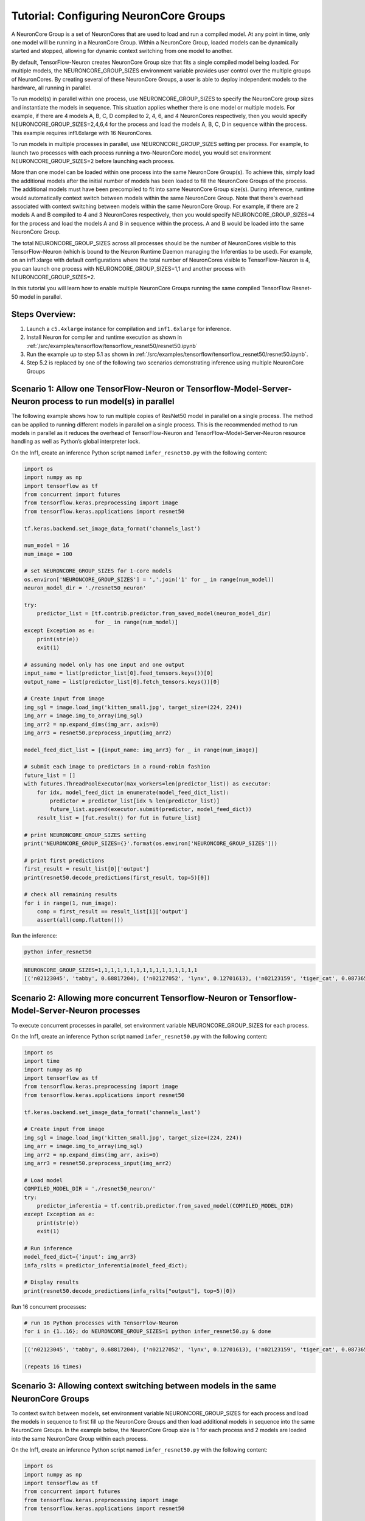 .. _tensorflow-neurocore-group:

Tutorial: Configuring NeuronCore Groups
=======================================

A NeuronCore Group is a set of NeuronCores that are used to load and run
a compiled model. At any point in time, only one model will be running
in a NeuronCore Group. Within a NeuronCore Group, loaded models can be
dynamically started and stopped, allowing for dynamic context switching
from one model to another.

By default, TensorFlow-Neuron creates NeuronCore Group size that fits a
single compiled model being loaded. For multiple models, the
NEURONCORE_GROUP_SIZES environment variable provides user control over
the multiple groups of NeuronCores. By creating several of these
NeuronCore Groups, a user is able to deploy independent models to the
hardware, all running in parallel.

To run model(s) in parallel within one process, use
NEURONCORE_GROUP_SIZES to specify the NeuronCore group sizes and
instantiate the models in sequence. This situation applies whether there
is one model or multiple models. For example, if there are 4 models A,
B, C, D compiled to 2, 4, 6, and 4 NeuronCores respectively, then you
would specify NEURONCORE_GROUP_SIZES=2,4,6,4 for the process and load
the models A, B, C, D in sequence within the process. This example
requires inf1.6xlarge with 16 NeuronCores.

To run models in multiple processes in parallel, use
NEURONCORE_GROUP_SIZES setting per process. For example, to launch two
processes with each process running a two-NeuronCore model, you would
set environment NEURONCORE_GROUP_SIZES=2 before launching each process.

More than one model can be loaded within one process into the same
NeuronCore Group(s). To achieve this, simply load the additional models
after the initial number of models has been loaded to fill the
NeuronCore Groups of the process. The additional models must have been
precompiled to fit into same NeuronCore Group size(s). During inference,
runtime would automatically context switch between models within the
same NeuronCore Group. Note that there's overhead associated with
context switching between models within the same NeuronCore Group. For
example, if there are 2 models A and B compiled to 4 and 3 NeuronCores
respectively, then you would specify NEURONCORE_GROUP_SIZES=4 for the
process and load the models A and B in sequence within the process. A
and B would be loaded into the same NeuronCore Group.

The total NEURONCORE_GROUP_SIZES across all processes should be the
number of NeuronCores visible to this TensorFlow-Neuron (which is bound
to the Neuron Runtime Daemon managing the Inferentias to be used). For
example, on an inf1.xlarge with default configurations where the total
number of NeuronCores visible to TensorFlow-Neuron is 4, you can launch
one process with NEURONCORE_GROUP_SIZES=1,1 and another process with
NEURONCORE_GROUP_SIZES=2.

In this tutorial you will learn how to enable multiple NeuronCore Groups
running the same compiled TensorFlow Resnet-50 model in parallel.

Steps Overview:
---------------

1. Launch a ``c5.4xlarge`` instance for compilation and ``inf1.6xlarge``
   for inference.
2. Install Neuron for compiler and runtime execution as shown in
   :ref:`/src/examples/tensorflow/tensorflow_resnet50/resnet50.ipynb`
3. Run the example up to step 5.1 as shown in
   :ref:`/src/examples/tensorflow/tensorflow_resnet50/resnet50.ipynb`.
4. Step 5.2 is replaced by one of the following two scenarios
   demonstrating inference using multiple NeuronCore Groups

Scenario 1: Allow one TensorFlow-Neuron or Tensorflow-Model-Server-Neuron process to run model(s) in parallel
-------------------------------------------------------------------------------------------------------------

The following example shows how to run multiple copies of ResNet50 model
in parallel on a single process. The method can be applied to running
different models in parallel on a single process. This is the
recommended method to run models in parallel as it reduces the overhead
of TensorFlow-Neuron and TensorFlow-Model-Server-Neuron resource
handling as well as Python’s global interpreter lock.

On the Inf1, create an inference Python script named
``infer_resnet50.py`` with the following content:

.. code:: python

   import os
   import numpy as np
   import tensorflow as tf
   from concurrent import futures
   from tensorflow.keras.preprocessing import image
   from tensorflow.keras.applications import resnet50

   tf.keras.backend.set_image_data_format('channels_last')

   num_model = 16
   num_image = 100

   # set NEURONCORE_GROUP_SIZES for 1-core models
   os.environ['NEURONCORE_GROUP_SIZES'] = ','.join('1' for _ in range(num_model))
   neuron_model_dir = './resnet50_neuron'

   try:
       predictor_list = [tf.contrib.predictor.from_saved_model(neuron_model_dir)
                         for _ in range(num_model)]
   except Exception as e:
       print(str(e))
       exit(1)

   # assuming model only has one input and one output
   input_name = list(predictor_list[0].feed_tensors.keys())[0]
   output_name = list(predictor_list[0].fetch_tensors.keys())[0]

   # Create input from image
   img_sgl = image.load_img('kitten_small.jpg', target_size=(224, 224))
   img_arr = image.img_to_array(img_sgl)
   img_arr2 = np.expand_dims(img_arr, axis=0)
   img_arr3 = resnet50.preprocess_input(img_arr2)

   model_feed_dict_list = [{input_name: img_arr3} for _ in range(num_image)]

   # submit each image to predictors in a round-robin fashion
   future_list = []
   with futures.ThreadPoolExecutor(max_workers=len(predictor_list)) as executor:
       for idx, model_feed_dict in enumerate(model_feed_dict_list):
           predictor = predictor_list[idx % len(predictor_list)]
           future_list.append(executor.submit(predictor, model_feed_dict))
       result_list = [fut.result() for fut in future_list]

   # print NEURONCORE_GROUP_SIZES setting
   print('NEURONCORE_GROUP_SIZES={}'.format(os.environ['NEURONCORE_GROUP_SIZES']))

   # print first predictions
   first_result = result_list[0]['output']
   print(resnet50.decode_predictions(first_result, top=5)[0])

   # check all remaining results
   for i in range(1, num_image):
       comp = first_result == result_list[i]['output']
       assert(all(comp.flatten()))

Run the inference:

.. code:: bash

   python infer_resnet50

.. code:: bash

   NEURONCORE_GROUP_SIZES=1,1,1,1,1,1,1,1,1,1,1,1,1,1,1,1
   [('n02123045', 'tabby', 0.68817204), ('n02127052', 'lynx', 0.12701613), ('n02123159', 'tiger_cat', 0.08736559), ('n02124075', 'Egyptian_cat', 0.063844085), ('n02128757', 'snow_leopard', 0.009240591)]

Scenario 2: Allowing more concurrent Tensorflow-Neuron or Tensorflow-Model-Server-Neuron processes
--------------------------------------------------------------------------------------------------

To execute concurrent processes in parallel, set environment variable
NEURONCORE_GROUP_SIZES for each process.

On the Inf1, create an inference Python script named
``infer_resnet50.py`` with the following content:

.. code:: python

   import os
   import time
   import numpy as np
   import tensorflow as tf
   from tensorflow.keras.preprocessing import image
   from tensorflow.keras.applications import resnet50

   tf.keras.backend.set_image_data_format('channels_last')

   # Create input from image
   img_sgl = image.load_img('kitten_small.jpg', target_size=(224, 224))
   img_arr = image.img_to_array(img_sgl)
   img_arr2 = np.expand_dims(img_arr, axis=0)
   img_arr3 = resnet50.preprocess_input(img_arr2)

   # Load model
   COMPILED_MODEL_DIR = './resnet50_neuron/'
   try:
       predictor_inferentia = tf.contrib.predictor.from_saved_model(COMPILED_MODEL_DIR)
   except Exception as e:
       print(str(e))
       exit(1)

   # Run inference
   model_feed_dict={'input': img_arr3}
   infa_rslts = predictor_inferentia(model_feed_dict);

   # Display results
   print(resnet50.decode_predictions(infa_rslts["output"], top=5)[0])

Run 16 concurrent processes:

.. code:: bash

   # run 16 Python processes with TensorFlow-Neuron
   for i in {1..16}; do NEURONCORE_GROUP_SIZES=1 python infer_resnet50.py & done

.. code:: bash

   [('n02123045', 'tabby', 0.68817204), ('n02127052', 'lynx', 0.12701613), ('n02123159', 'tiger_cat', 0.08736559), ('n02124075', 'Egyptian_cat', 0.063844085), ('n02128757', 'snow_leopard', 0.009240591)]

   (repeats 16 times)

Scenario 3: Allowing context switching between models in the same NeuronCore Groups
-----------------------------------------------------------------------------------

To context switch between models, set environment variable
NEURONCORE_GROUP_SIZES for each process and load the models in sequence
to first fill up the NeuronCore Groups and then load additional models
in sequence into the same NeuronCore Groups. In the example below, the
NeuronCore Group size is 1 for each process and 2 models are loaded into
the same NeuronCore Group within each process.

On the Inf1, create an inference Python script named
``infer_resnet50.py`` with the following content:

.. code:: python

   import os
   import numpy as np
   import tensorflow as tf
   from concurrent import futures
   from tensorflow.keras.preprocessing import image
   from tensorflow.keras.applications import resnet50

   tf.keras.backend.set_image_data_format('channels_last')

   num_model = 2
   num_image = 100

   neuron_model_dir = './resnet50_neuron'

   try:
       predictor_list = [tf.contrib.predictor.from_saved_model(neuron_model_dir)
                         for _ in range(num_model)]
   except Exception as e:
       print(str(e))
       exit(1)

   # assuming model only has one input and one output
   input_name = list(predictor_list[0].feed_tensors.keys())[0]
   output_name = list(predictor_list[0].fetch_tensors.keys())[0]

   # Create input from image
   img_sgl = image.load_img('kitten_small.jpg', target_size=(224, 224))
   img_arr = image.img_to_array(img_sgl)
   img_arr2 = np.expand_dims(img_arr, axis=0)
   img_arr3 = resnet50.preprocess_input(img_arr2)

   model_feed_dict_list = [{input_name: img_arr3} for _ in range(num_image)]

   # submit each image to predictors in a round-robin fashion
   future_list = []
   with futures.ThreadPoolExecutor(max_workers=len(predictor_list)) as executor:
       for idx, model_feed_dict in enumerate(model_feed_dict_list):
           predictor = predictor_list[idx % len(predictor_list)]
           future_list.append(executor.submit(predictor, model_feed_dict))
       result_list = [fut.result() for fut in future_list]

   # print first predictions
   first_result = result_list[0]['output']
   print(resnet50.decode_predictions(first_result, top=5)[0])

   # check all remaining results
   for i in range(1, num_image):
       comp = first_result == result_list[i]['output']
       assert(all(comp.flatten()))

Run 16 concurrent processes, each loading 2 models:

.. code:: bash

   # run 16 Python processes with TensorFlow-Neuron, each process context switches between 2 models
   for i in {1..16}; do NEURONCORE_GROUP_SIZES=1 python infer_resnet50.py & done

.. code:: bash

   [('n02123045', 'tabby', 0.68817204), ('n02127052', 'lynx', 0.12701613), ('n02123159', 'tiger_cat', 0.08736559), ('n02124075', 'Egyptian_cat', 0.063844085), ('n02128757', 'snow_leopard', 0.009240591)]

   (repeats 16 times)

Troubleshooting
---------------

If you see the following message during inference:

.. code:: bash

   tensorflow.python.framework.errors_impl.ResourceExhaustedError: All machine learning accelerators are currently being consumed. Please check if there are other processes running on the accelerator. If no other processes are consuming machine learning accelerator resource, please manually free up hardware resource by `sudo systemctl restart neuron-rtd`. If you have package `aws-neuron-tools` installed, you may also free up resource by `/opt/aws/neuron/bin/neuron-cli reset`. IMPORTANT: MANUALLY FREEING UP HARDWARE RESOURCE CAN DESTROY YOUR OTHER PROCESSES RUNNING ON MACHINE LEARNING ACCELERATORS!

Please try running ``sudo systemctl restart neuron-rtd`` or
``/opt/aws/neuron/bin/neuron-cli reset`` to clean up resources. Please
note that this can destroy processing currently running on
Inferentia(s).

Also, please check the setting of NEURONCORE_GROUP_SIZES enviroment
variable.

